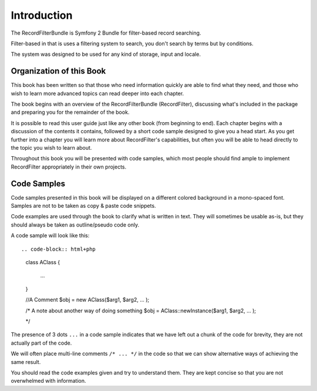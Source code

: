 Introduction
============

The RecordFilterBundle is Symfony 2 Bundle for filter-based record searching.

Filter-based in that is uses a filtering system to search,
you don't search by terms but by conditions.

The system was designed to be used for any kind of storage, input and locale.

Organization of this Book
-------------------------

This book has been written so that those who need information quickly are able
to find what they need, and those who wish to learn more advanced topics can
read deeper into each chapter.

The book begins with an overview of the RecordFilterBundle (RecordFilter),
discussing what's included in the package and preparing you for the remainder of the book.

It is possible to read this user guide just like any other book (from
beginning to end). Each chapter begins with a discussion of the contents it
contains, followed by a short code sample designed to give you a head start.
As you get further into a chapter you will learn more about RecordFilter's
capabilities, but often you will be able to head directly to the topic you
wish to learn about.

Throughout this book you will be presented with code samples, which most
people should find ample to implement RecordFilter appropriately in their own
projects.


Code Samples
------------

Code samples presented in this book will be displayed on a different colored
background in a mono-spaced font. Samples are not to be taken as copy & paste
code snippets.

Code examples are used through the book to clarify what is written in text.
They will sometimes be usable as-is, but they should always be taken as
outline/pseudo code only.

A code sample will look like this::

.. code-block:: html+php

    class AClass
    {
      ...
    }

    //A Comment
    $obj = new AClass($arg1, $arg2, ... );

    /* A note about another way of doing something
    $obj = AClass::newInstance($arg1, $arg2, ... );

    */

The presence of 3 dots ``...`` in a code sample indicates that we have left
out a chunk of the code for brevity, they are not actually part of the code.

We will often place multi-line comments ``/* ... */`` in the code so that we
can show alternative ways of achieving the same result.

You should read the code examples given and try to understand them. They are
kept concise so that you are not overwhelmed with information.
